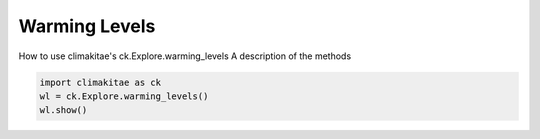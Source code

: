 Warming Levels
========================

How to use climakitae's ck.Explore.warming_levels
A description of the methods 

.. code-block:: bash
    
    import climakitae as ck
    wl = ck.Explore.warming_levels()
    wl.show()
